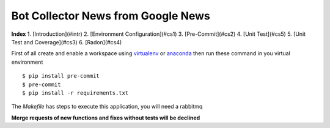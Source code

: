 =========
Bot Collector News from Google News
=========

**Index**
1. [Introduction](#intr)
2. [Environment Configuration](#cs1)
3. [Pre-Commit](#cs2)
4. [Unit Test](#cs5)
5. [Unit Test and Coverage](#cs3)
6. [Radon](#cs4)

First of all create and enable a workspace using virtualenv_ or anaconda_
then run these command in you virtual environment

::

  $ pip install pre-commit
  $ pre-commit
  $ pip install -r requirements.txt

The `Makefile` has steps to execute this application, you will need a rabbitmq

**Merge requests of new functions and fixes without tests will be declined**

.. _virtualenv: https://virtualenv.pypa.io/en/stable/
.. _anaconda: https://www.anaconda.com
